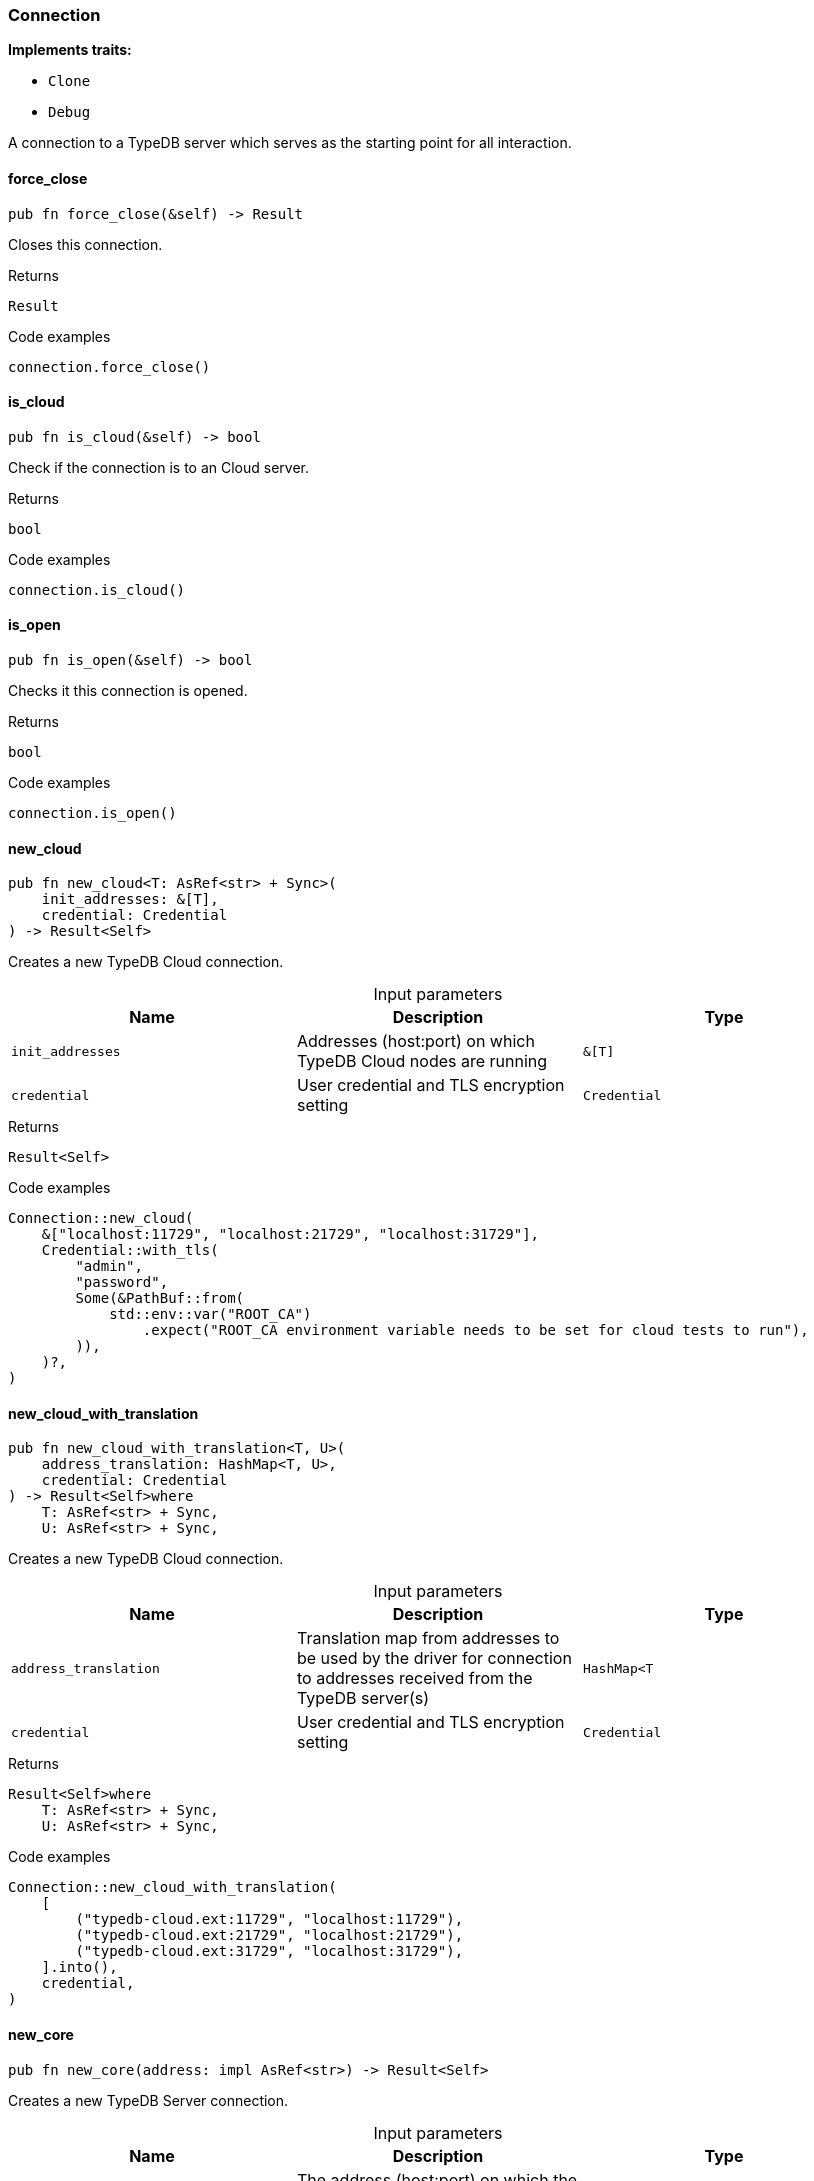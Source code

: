 [#_struct_Connection]
=== Connection

*Implements traits:*

* `Clone`
* `Debug`

A connection to a TypeDB server which serves as the starting point for all interaction.

// tag::methods[]
[#_struct_Connection_force_close_]
==== force_close

[source,rust]
----
pub fn force_close(&self) -> Result
----

Closes this connection.

[caption=""]
.Returns
[source,rust]
----
Result
----

[caption=""]
.Code examples
[source,rust]
----
connection.force_close()
----

[#_struct_Connection_is_cloud_]
==== is_cloud

[source,rust]
----
pub fn is_cloud(&self) -> bool
----

Check if the connection is to an Cloud server.

[caption=""]
.Returns
[source,rust]
----
bool
----

[caption=""]
.Code examples
[source,rust]
----
connection.is_cloud()
----

[#_struct_Connection_is_open_]
==== is_open

[source,rust]
----
pub fn is_open(&self) -> bool
----

Checks it this connection is opened.

[caption=""]
.Returns
[source,rust]
----
bool
----

[caption=""]
.Code examples
[source,rust]
----
connection.is_open()
----

[#_struct_Connection_new_cloud_init_addresses_T_credential_Credential]
==== new_cloud

[source,rust]
----
pub fn new_cloud<T: AsRef<str> + Sync>(
    init_addresses: &[T],
    credential: Credential
) -> Result<Self>
----

Creates a new TypeDB Cloud connection.

[caption=""]
.Input parameters
[cols=",,"]
[options="header"]
|===
|Name |Description |Type
a| `init_addresses` a| Addresses (host:port) on which TypeDB Cloud nodes are running a| `&[T]`
a| `credential` a| User credential and TLS encryption setting a| `Credential`
|===

[caption=""]
.Returns
[source,rust]
----
Result<Self>
----

[caption=""]
.Code examples
[source,rust]
----
Connection::new_cloud(
    &["localhost:11729", "localhost:21729", "localhost:31729"],
    Credential::with_tls(
        "admin",
        "password",
        Some(&PathBuf::from(
            std::env::var("ROOT_CA")
                .expect("ROOT_CA environment variable needs to be set for cloud tests to run"),
        )),
    )?,
)
----

[#_struct_Connection_new_cloud_with_translation_address_translation_HashMap_T_credential_Credential]
==== new_cloud_with_translation

[source,rust]
----
pub fn new_cloud_with_translation<T, U>(
    address_translation: HashMap<T, U>,
    credential: Credential
) -> Result<Self>where
    T: AsRef<str> + Sync,
    U: AsRef<str> + Sync,
----

Creates a new TypeDB Cloud connection.

[caption=""]
.Input parameters
[cols=",,"]
[options="header"]
|===
|Name |Description |Type
a| `address_translation` a| Translation map from addresses to be used by the driver for connection to addresses received from the TypeDB server(s) a| `HashMap<T`
a| `credential` a| User credential and TLS encryption setting a| `Credential`
|===

[caption=""]
.Returns
[source,rust]
----
Result<Self>where
    T: AsRef<str> + Sync,
    U: AsRef<str> + Sync,
----

[caption=""]
.Code examples
[source,rust]
----
Connection::new_cloud_with_translation(
    [
        ("typedb-cloud.ext:11729", "localhost:11729"),
        ("typedb-cloud.ext:21729", "localhost:21729"),
        ("typedb-cloud.ext:31729", "localhost:31729"),
    ].into(),
    credential,
)
----

[#_struct_Connection_new_core_address_impl_AsRef_str_]
==== new_core

[source,rust]
----
pub fn new_core(address: impl AsRef<str>) -> Result<Self>
----

Creates a new TypeDB Server connection.

[caption=""]
.Input parameters
[cols=",,"]
[options="header"]
|===
|Name |Description |Type
a| `address` a| The address (host:port) on which the TypeDB Server is running a| `impl AsRef<str>`
|===

[caption=""]
.Returns
[source,rust]
----
Result<Self>
----

[caption=""]
.Code examples
[source,rust]
----
Connection::new_core("127.0.0.1:1729")
----

// end::methods[]

